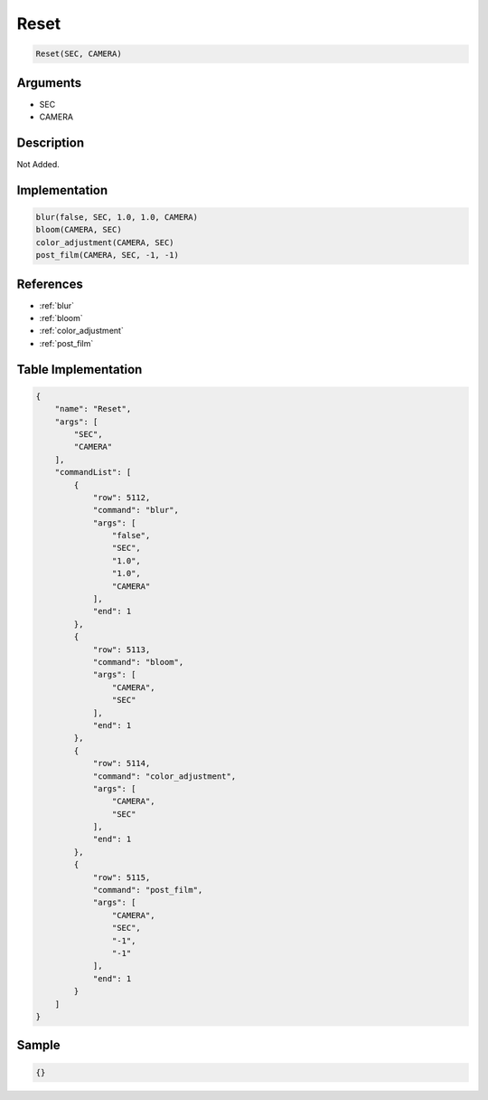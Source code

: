 .. _Reset:

Reset
========================

.. code-block:: text

	Reset(SEC, CAMERA)


Arguments
------------

* SEC
* CAMERA

Description
-------------

Not Added.

Implementation
-------------

.. code-block:: python

	blur(false, SEC, 1.0, 1.0, CAMERA)
	bloom(CAMERA, SEC)
	color_adjustment(CAMERA, SEC)
	post_film(CAMERA, SEC, -1, -1)

References
-------------
* :ref:`blur`
* :ref:`bloom`
* :ref:`color_adjustment`
* :ref:`post_film`

Table Implementation
-------------

.. code-block:: json

	{
	    "name": "Reset",
	    "args": [
	        "SEC",
	        "CAMERA"
	    ],
	    "commandList": [
	        {
	            "row": 5112,
	            "command": "blur",
	            "args": [
	                "false",
	                "SEC",
	                "1.0",
	                "1.0",
	                "CAMERA"
	            ],
	            "end": 1
	        },
	        {
	            "row": 5113,
	            "command": "bloom",
	            "args": [
	                "CAMERA",
	                "SEC"
	            ],
	            "end": 1
	        },
	        {
	            "row": 5114,
	            "command": "color_adjustment",
	            "args": [
	                "CAMERA",
	                "SEC"
	            ],
	            "end": 1
	        },
	        {
	            "row": 5115,
	            "command": "post_film",
	            "args": [
	                "CAMERA",
	                "SEC",
	                "-1",
	                "-1"
	            ],
	            "end": 1
	        }
	    ]
	}

Sample
-------------

.. code-block:: json

	{}
